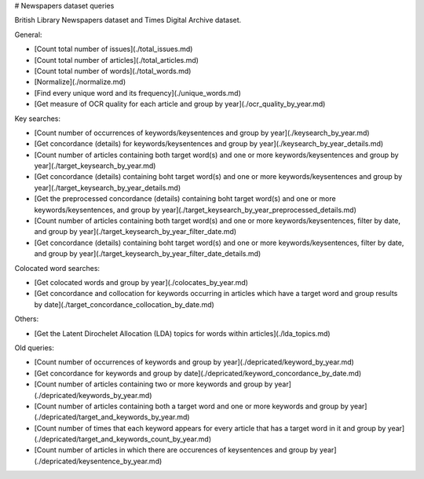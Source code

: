# Newspapers dataset queries

British Library Newspapers dataset and Times Digital Archive dataset.

General:

* [Count total number of issues](./total_issues.md)
* [Count total number of articles](./total_articles.md)
* [Count total number of words](./total_words.md)
* [Normalize](./normalize.md) 
* [Find every unique word and its frequency](./unique_words.md)
* [Get measure of OCR quality for each article and group by year](./ocr_quality_by_year.md)

Key searches:

* [Count number of occurrences of keywords/keysentences and group by year](./keysearch_by_year.md)
* [Get concordance (details) for keywords/keysentences and group by year](./keysearch_by_year_details.md)
* [Count number of articles containing both target word(s) and one or more keywords/keysentences and group by year](./target_keysearch_by_year.md)
* [Get concordance (details) containing boht target word(s) and one or more keywords/keysentences and group by year](./target_keysearch_by_year_details.md)
* [Get the preprocessed concordance (details) containing boht target word(s) and one or more keywords/keysentences, and group by year](./target_keysearch_by_year_preprocessed_details.md)
* [Count number of articles containing both target word(s) and one or more keywords/keysentences, filter by date, and group by year](./target_keysearch_by_year_filter_date.md)
* [Get concordance (details) containing boht target word(s) and one or more keywords/keysentences, filter by date, and group by year](./target_keysearch_by_year_filter_date_details.md)


Colocated word searches:

* [Get colocated words and group by year](./colocates_by_year.md)
* [Get concordance and collocation for keywords occurring in articles which have a target word and group results by date](./target_concordance_collocation_by_date.md)

Others:

* [Get the Latent Dirochelet Allocation (LDA) topics for words within articles](./lda_topics.md)

Old queries:

* [Count number of occurrences of keywords and group by year](./depricated/keyword_by_year.md)
* [Get concordance for keywords and group by date](./depricated/keyword_concordance_by_date.md)
* [Count number of articles containing two or more keywords and group by year](./depricated/keywords_by_year.md)
* [Count number of articles containing both a target word and one or more keywords and group by year](./depricated/target_and_keywords_by_year.md)
* [Count number of times that each keyword appears for every article that has a target word in it and group by year](./depricated/target_and_keywords_count_by_year.md)
* [Count number of articles in which there are occurences of keysentences and group by year](./depricated/keysentence_by_year.md)

